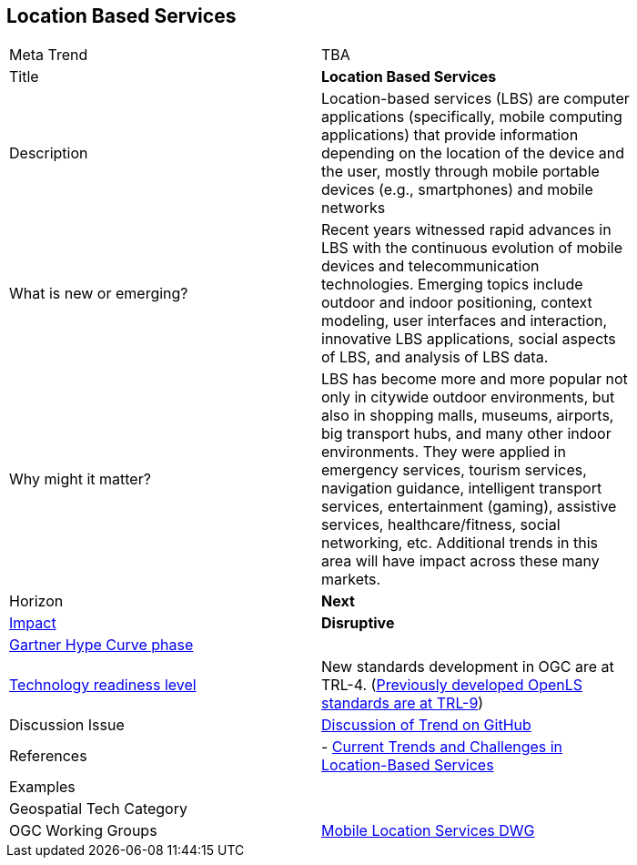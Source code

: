 [#MobileHCI]
[discrete]
== Location Based Services

[width="80%"]
|=======================
|Meta Trend	| TBA
|Title | *Location Based Services*
|Description | Location-based services (LBS) are computer applications (specifically, mobile computing applications) that provide information depending on the location of the device and the user, mostly through mobile portable devices (e.g., smartphones) and mobile networks
| What is new or emerging?	| Recent years witnessed rapid advances in LBS with the continuous evolution of mobile devices and telecommunication technologies. Emerging topics include outdoor and indoor positioning, context modeling, user interfaces and interaction, innovative LBS applications, social aspects of LBS, and analysis of LBS data.
| Why might it matter? | LBS has become more and more popular not only in citywide outdoor environments, but also in shopping malls, museums, airports, big transport hubs, and many other indoor environments. They were applied in emergency services, tourism services, navigation guidance, intelligent transport services, entertainment (gaming), assistive services, healthcare/fitness, social networking, etc.  Additional trends in this area will have impact across these many markets.
|Horizon   |   *Next*
|link:https://en.wikipedia.org/wiki/Disruptive_innovation[Impact] |  *Disruptive*
| link:http://www.gartner.com/technology/research/methodologies/hype-cycle.jsp[Gartner Hype Curve phase]    |
| link:https://esto.nasa.gov/technologists_trl.html[Technology readiness level] | New standards development in OGC are at TRL-4. (link:https://www.opengeospatial.org/standards/ols[Previously developed OpenLS standards are at TRL-9])
| Discussion Issue | link:https://github.com/opengeospatial/OGC-Technology-Trends/issues/76[Discussion of Trend on GitHub]

|References | - link:https://www.mdpi.com/2220-9964/7/6/199[Current Trends and Challenges in Location-Based Services]
|Examples |
|Geospatial Tech Category 	|
|OGC Working Groups | link:https://www.opengeospatial.org/projects/groups/mlsdwg[Mobile Location Services DWG]


|=======================
<<<
